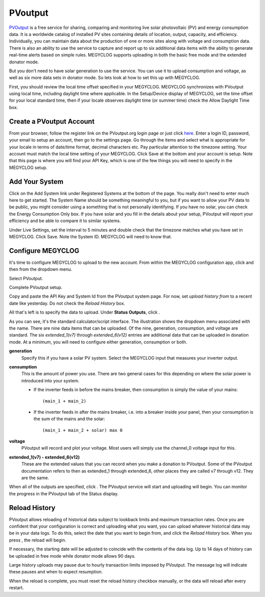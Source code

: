 ========
PVoutput
========

`PVOutput <https://pvoutput.org/about.html>`__ is a free service for sharing, 
comparing and monitoring live solar photovoltaic (PV) and 
energy consumption data. 
It is a worldwide catalog of installed PV sites containing details 
of location, output, capacity, and efficiency. Individually, 
you can maintain data about the production of one or more sites 
along with voltage and consumption data. 
There is also an ability to use the service to capture and report 
up to six additional data items with the ability to generate 
real-time alerts based on simple rules. MEGYCLOG supports 
uploading in both the basic free mode and the extended donator mode.

.. image:: pics/PVoutput/PVoutputDisplay.png
    :scale: 60 %
    :align: center
    :alt: Sample PVoutput Display

But you don't need to have solar generation to use the service. 
You can use it to upload consumption and voltage, 
as well as six more data sets in donator mode. 
So lets look at how to set this up with MEGYCLOG.

First, you should review the local time offset specified in your MEGYCLOG. 
MEGYCLOG synchronizes with PVoutput using local time, 
including daylight time where applicable. 
In the Setup/Device display of MEGYCLOG, 
set the time offset for your local standard time, 
then if your locale observes daylight time (or summer time) 
check the Allow Daylight Time box.

Create a PVoutput Account
-------------------------

From your browser, follow the register link on the PVoutput.org login page 
or just click `here <https://pvoutput.org/register.jsp>`__. 
Enter a login ID, password, your email 
to setup an account, then go to the settings page. 
Go through the items and select what is appropriate for your locale 
in terms of date/time format, decimal characters etc. 
Pay particular attention to the timezone setting. 
Your account must match the local time setting of your MEGYCLOG. 
Click Save at the bottom and your account is setup. 
Note that this page is where you will find your API Key, 
which is one of the few things you will need to specify in the MEGYCLOG setup.

Add Your System
---------------

Click on the Add System link under Registered Systems at the 
bottom of the page. You really don't need to enter much here to get 
started. The System Name should be something meaningful to you, 
but if you want to allow your PV data to be public, 
you might consider using a something that is not personally identifying. 
If you have no solar, you can check the Energy Consumption Only box. 
If you have solar and you fill in the details about your setup, 
PVoutput will report your efficiency and be able to compare it to similar 
systems.

Under Live Settings, set the interval to 5 minutes and double 
check that the timezone matches what you have set in MEGYCLOG. 
Click Save. Note the System ID. MEGYCLOG will need to know that.

Configure MEGYCLOG
------------------

It's time to configure MEGYCLOG to upload to the new account. 
From within the MEGYCLOG configuration app, 
click |setup| and then |uploaders| from the dropdown menu.

Select PVoutput.

.. image:: pics/PVoutput/selectPVoutput.png
    :scale: 60 %
    :align: center
    :alt: PVoutput Add Service

Complete PVoutput setup.

.. image:: pics/PVoutput/PVoutputAdd.png
    :scale: 60 %
    :align: center
    :alt: PVoutput Add Service

Copy and paste the API Key and System Id from the PVoutput system page. 
For now, set *upload history from* to a recent date like yesterday. 
Do not check the *Reload History* box.

All that's left is to specify the data to upload. 
Under **Status Outputs**, click |add|.

.. image:: pics/PVoutput/PVoutputAddStatus.png
    :scale: 60 %
    :align: center
    :alt: PVoutput Add Status

As you can see, it's the standard calculator/script interface. 
The illustration shows the dropdown menu associated with the name. 
There are nine data items that can be uploaded. Of the nine, 
generation, consumption, and voltage are standard. 
The six *extended_1(v7)* through *extended_6(v12)* entries are 
additional data that can be uploaded in donation mode. 
At a minimum, you will need to configure either generation, 
consumption or both.

**generation** 
    Specify this if you have a solar PV system.
    Select the MEGYCLOG input that measures your inverter output.
    
**consumption**
    This is the amount of power you use. 
    There are two general cases for this depending on where
    the solar power is introduced into your system.

    *   If the inverter feeds in before the mains breaker,
        then consumption is simply the value of your mains::
            (main_1 + main_2)
    *   If the inverter feeds in after the mains breaker,
        i.e. into a breaker inside your panel,
        then your consumption is the sum of the mains and the solar::
            (main_1 + main_2 + solar) max 0

**voltage**
    PVoutput will record and plot your voltage.
    Most users will simply use the channel_0 voltage input for this.

**extended_1(v7) - extended_6(v12)** 
    These are the extended values that you can record when you make a 
    donation to PVoutput. Some of the PVoutput documentation refers 
    to then as extended_1 through extended_6, 
    other places they are called v7 through v12. They are the same.

When all of the outputs are specified, click |save|. 
The PVoutput service will start and uploading will begin. 
You can monitor the progress in the PVoutput tab of the Status display.

Reload History
--------------

PVoutput allows reloading of historical data subject to lookback limits 
and maximum transaction rates. Once you are confident that your 
configuration is correct and uploading what you want, 
you can upload whatever historical data may be in your data logs. 
To do this, select the date that you want to begin from, 
and click the *Reload History* box. When you press |save|, the reload will begin.

If necessary, the starting date will be adjusted to coincide 
with the contents of the data log. Up to 14 days of history can be
uploaded in free mode while donator mode allows 90 days.

Large history uploads may pause due to hourly transaction limits 
imposed by PVoutput. 
The message log will indicate these pauses and when to expect resumption.

When the reload is complete, you must reset the reload 
history checkbox manually, or the data will reload after every restart.

.. |add| image:: pics/addButton.png
    :scale: 70 %
    :alt: **add button**

.. |save| image:: pics/SaveButton.png
    :scale: 50 %
    :alt: **Save**

.. |Setup| image:: pics/SetupButton.png
    :scale: 60 %
    :alt: **Setup button**

.. |uploaders| image:: pics/uploadersButton.png
    :scale: 60 %
    :alt: **Web Server**
